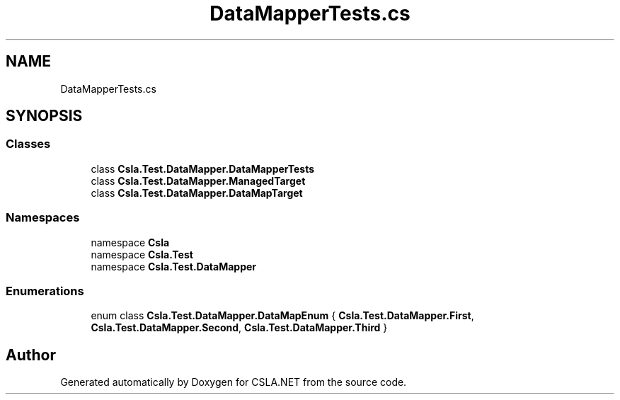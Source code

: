 .TH "DataMapperTests.cs" 3 "Wed Jul 21 2021" "Version 5.4.2" "CSLA.NET" \" -*- nroff -*-
.ad l
.nh
.SH NAME
DataMapperTests.cs
.SH SYNOPSIS
.br
.PP
.SS "Classes"

.in +1c
.ti -1c
.RI "class \fBCsla\&.Test\&.DataMapper\&.DataMapperTests\fP"
.br
.ti -1c
.RI "class \fBCsla\&.Test\&.DataMapper\&.ManagedTarget\fP"
.br
.ti -1c
.RI "class \fBCsla\&.Test\&.DataMapper\&.DataMapTarget\fP"
.br
.in -1c
.SS "Namespaces"

.in +1c
.ti -1c
.RI "namespace \fBCsla\fP"
.br
.ti -1c
.RI "namespace \fBCsla\&.Test\fP"
.br
.ti -1c
.RI "namespace \fBCsla\&.Test\&.DataMapper\fP"
.br
.in -1c
.SS "Enumerations"

.in +1c
.ti -1c
.RI "enum class \fBCsla\&.Test\&.DataMapper\&.DataMapEnum\fP { \fBCsla\&.Test\&.DataMapper\&.First\fP, \fBCsla\&.Test\&.DataMapper\&.Second\fP, \fBCsla\&.Test\&.DataMapper\&.Third\fP }"
.br
.in -1c
.SH "Author"
.PP 
Generated automatically by Doxygen for CSLA\&.NET from the source code\&.
